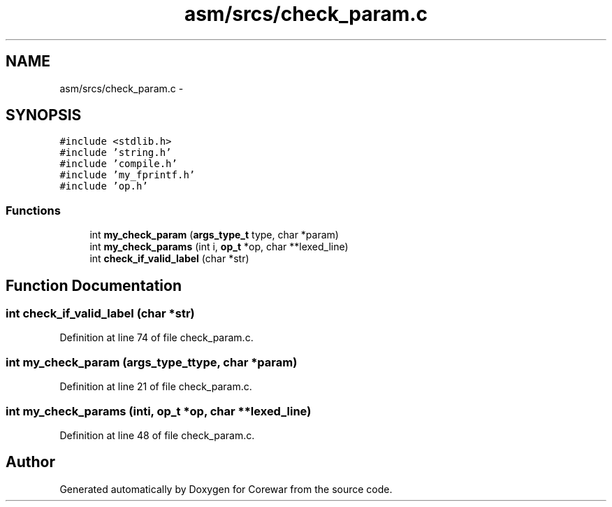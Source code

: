 .TH "asm/srcs/check_param.c" 3 "Sun Apr 12 2015" "Version 1.0" "Corewar" \" -*- nroff -*-
.ad l
.nh
.SH NAME
asm/srcs/check_param.c \- 
.SH SYNOPSIS
.br
.PP
\fC#include <stdlib\&.h>\fP
.br
\fC#include 'string\&.h'\fP
.br
\fC#include 'compile\&.h'\fP
.br
\fC#include 'my_fprintf\&.h'\fP
.br
\fC#include 'op\&.h'\fP
.br

.SS "Functions"

.in +1c
.ti -1c
.RI "int \fBmy_check_param\fP (\fBargs_type_t\fP type, char *param)"
.br
.ti -1c
.RI "int \fBmy_check_params\fP (int i, \fBop_t\fP *op, char **lexed_line)"
.br
.ti -1c
.RI "int \fBcheck_if_valid_label\fP (char *str)"
.br
.in -1c
.SH "Function Documentation"
.PP 
.SS "int check_if_valid_label (char *str)"

.PP
Definition at line 74 of file check_param\&.c\&.
.SS "int my_check_param (\fBargs_type_t\fPtype, char *param)"

.PP
Definition at line 21 of file check_param\&.c\&.
.SS "int my_check_params (inti, \fBop_t\fP *op, char **lexed_line)"

.PP
Definition at line 48 of file check_param\&.c\&.
.SH "Author"
.PP 
Generated automatically by Doxygen for Corewar from the source code\&.
